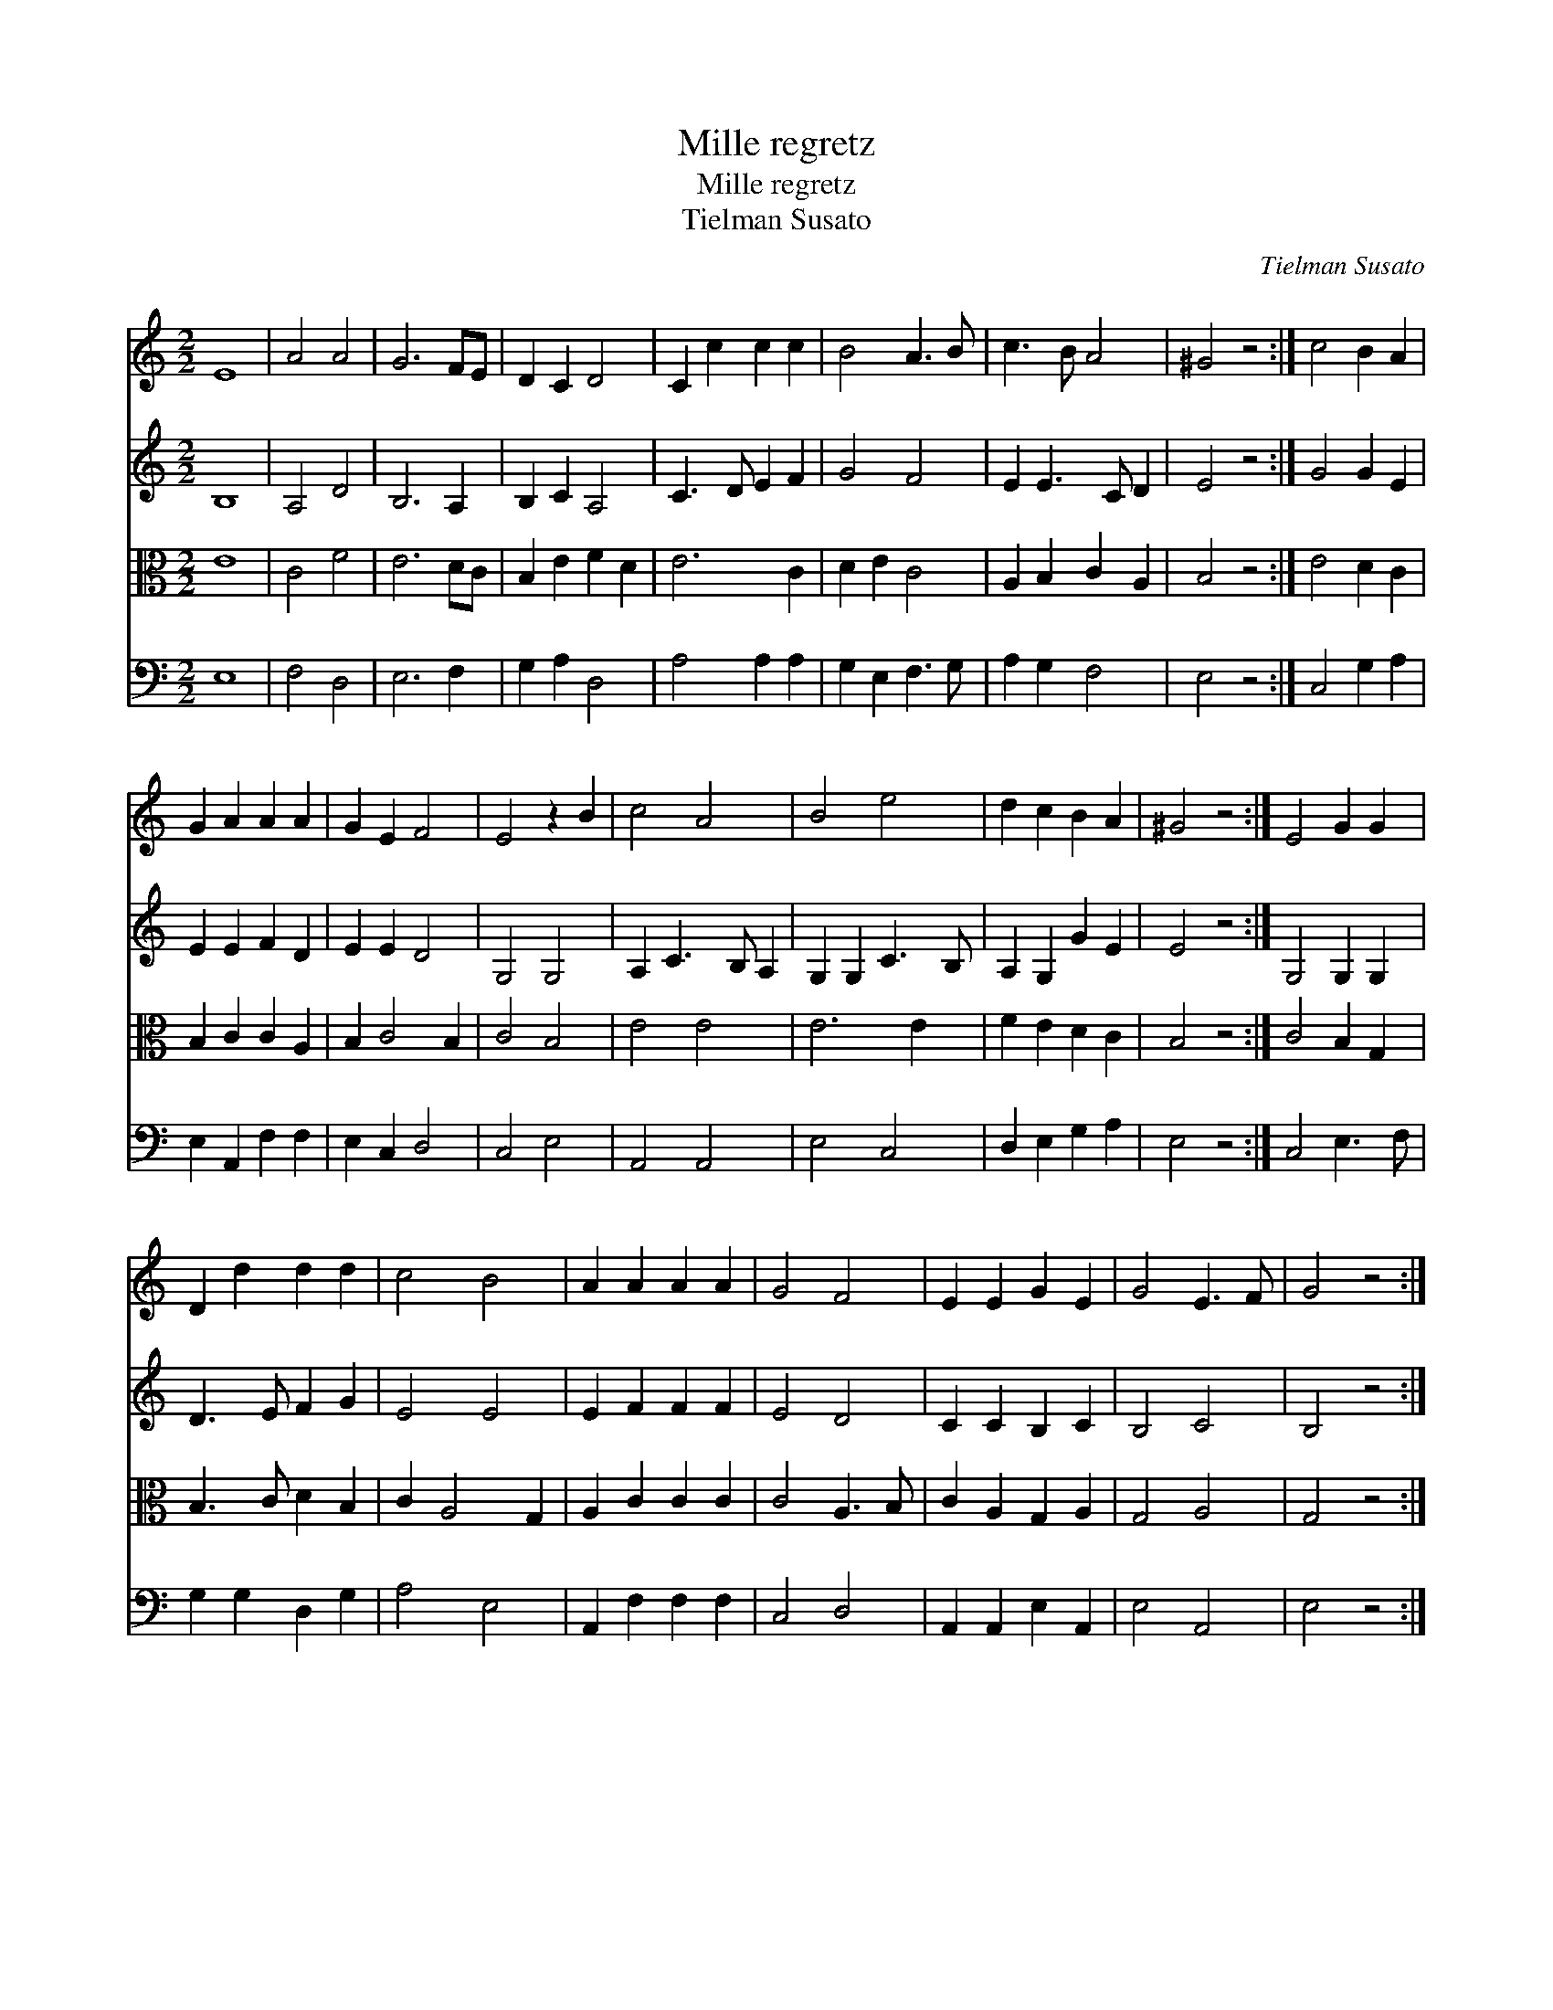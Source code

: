 X:1
T:Mille regretz
T:Mille regretz
T:Tielman Susato
C:Tielman Susato
%%score 1 2 3 4
L:1/8
M:2/2
K:C
V:1 treble 
V:2 treble 
V:3 alto 
V:4 bass 
V:1
 E8 | A4 A4 | G6 FE | D2 C2 D4 | C2 c2 c2 c2 | B4 A3 B | c3 B A4 | ^G4 z4 :| c4 B2 A2 | %9
 G2 A2 A2 A2 | G2 E2 F4 | E4 z2 B2 | c4 A4 | B4 e4 | d2 c2 B2 A2 | ^G4 z4 :| E4 G2 G2 | %17
 D2 d2 d2 d2 | c4 B4 | A2 A2 A2 A2 | G4 F4 | E2 E2 G2 E2 | G4 E3 F | G4 z4 :| %24
V:2
 B,8 | A,4 D4 | B,6 A,2 | B,2 C2 A,4 | C3 D E2 F2 | G4 F4 | E2 E3 C D2 | E4 z4 :| G4 G2 E2 | %9
 E2 E2 F2 D2 | E2 E2 D4 | G,4 G,4 | A,2 C3 B, A,2 | G,2 G,2 C3 B, | A,2 G,2 G2 E2 | E4 z4 :| %16
 G,4 G,2 G,2 | D3 E F2 G2 | E4 E4 | E2 F2 F2 F2 | E4 D4 | C2 C2 B,2 C2 | B,4 C4 | B,4 z4 :| %24
V:3
 E8 | C4 F4 | E6 DC | B,2 E2 F2 D2 | E6 C2 | D2 E2 C4 | A,2 B,2 C2 A,2 | B,4 z4 :| E4 D2 C2 | %9
 B,2 C2 C2 A,2 | B,2 C4 B,2 | C4 B,4 | E4 E4 | E6 E2 | F2 E2 D2 C2 | B,4 z4 :| C4 B,2 G,2 | %17
 B,3 C D2 B,2 | C2 A,4 G,2 | A,2 C2 C2 C2 | C4 A,3 B, | C2 A,2 G,2 A,2 | G,4 A,4 | G,4 z4 :| %24
V:4
 E,8 | F,4 D,4 | E,6 F,2 | G,2 A,2 D,4 | A,4 A,2 A,2 | G,2 E,2 F,3 G, | A,2 G,2 F,4 | E,4 z4 :| %8
 C,4 G,2 A,2 | E,2 A,,2 F,2 F,2 | E,2 C,2 D,4 | C,4 E,4 | A,,4 A,,4 | E,4 C,4 | D,2 E,2 G,2 A,2 | %15
 E,4 z4 :| C,4 E,3 F, | G,2 G,2 D,2 G,2 | A,4 E,4 | A,,2 F,2 F,2 F,2 | C,4 D,4 | %21
 A,,2 A,,2 E,2 A,,2 | E,4 A,,4 | E,4 z4 :| %24

